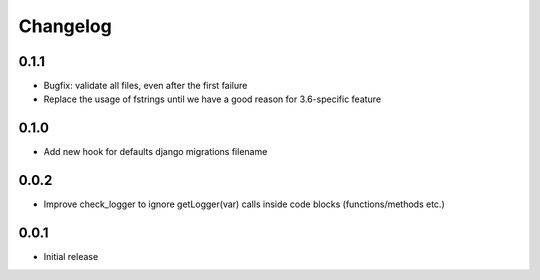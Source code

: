 Changelog
---------


0.1.1
~~~~~

* Bugfix: validate all files, even after the first failure
* Replace the usage of fstrings until we have a good reason for 3.6-specific feature

0.1.0
~~~~~

* Add new hook for defaults django migrations filename


0.0.2
~~~~~

* Improve check_logger to ignore getLogger(var) calls inside code blocks (functions/methods etc.)


0.0.1
~~~~~

* Initial release

